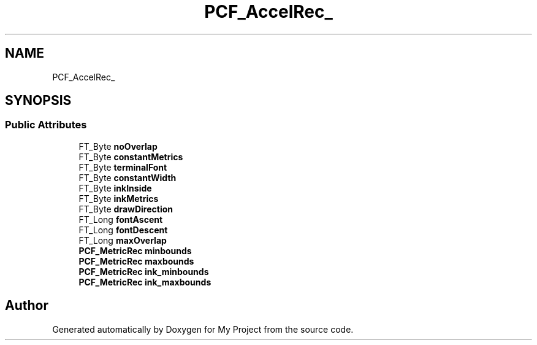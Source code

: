 .TH "PCF_AccelRec_" 3 "Wed Feb 1 2023" "Version Version 0.0" "My Project" \" -*- nroff -*-
.ad l
.nh
.SH NAME
PCF_AccelRec_
.SH SYNOPSIS
.br
.PP
.SS "Public Attributes"

.in +1c
.ti -1c
.RI "FT_Byte \fBnoOverlap\fP"
.br
.ti -1c
.RI "FT_Byte \fBconstantMetrics\fP"
.br
.ti -1c
.RI "FT_Byte \fBterminalFont\fP"
.br
.ti -1c
.RI "FT_Byte \fBconstantWidth\fP"
.br
.ti -1c
.RI "FT_Byte \fBinkInside\fP"
.br
.ti -1c
.RI "FT_Byte \fBinkMetrics\fP"
.br
.ti -1c
.RI "FT_Byte \fBdrawDirection\fP"
.br
.ti -1c
.RI "FT_Long \fBfontAscent\fP"
.br
.ti -1c
.RI "FT_Long \fBfontDescent\fP"
.br
.ti -1c
.RI "FT_Long \fBmaxOverlap\fP"
.br
.ti -1c
.RI "\fBPCF_MetricRec\fP \fBminbounds\fP"
.br
.ti -1c
.RI "\fBPCF_MetricRec\fP \fBmaxbounds\fP"
.br
.ti -1c
.RI "\fBPCF_MetricRec\fP \fBink_minbounds\fP"
.br
.ti -1c
.RI "\fBPCF_MetricRec\fP \fBink_maxbounds\fP"
.br
.in -1c

.SH "Author"
.PP 
Generated automatically by Doxygen for My Project from the source code\&.
